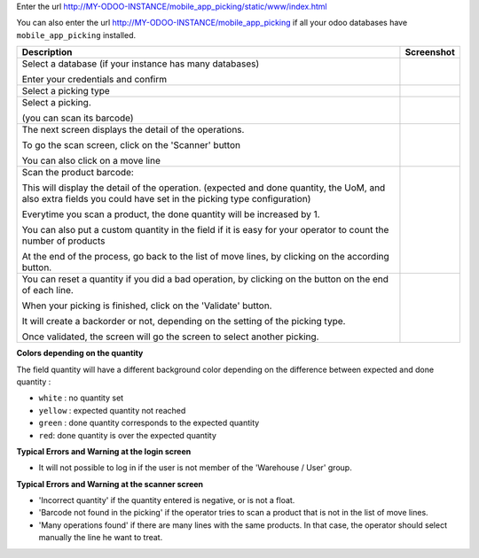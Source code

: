 Enter the url http://MY-ODOO-INSTANCE/mobile_app_picking/static/www/index.html

You can also enter the url http://MY-ODOO-INSTANCE/mobile_app_picking
if all your odoo databases have ``mobile_app_picking`` installed.

+----------------------------------------------+------------------------------+
| Description                                  | Screenshot                   |
+==============================================+==============================+
|                                              |                              |
| Select a database (if your instance          |  |authentication|            |
| has many databases)                          |                              |
|                                              |                              |
| Enter your credentials and confirm           |                              |
|                                              |                              |
+----------------------------------------------+------------------------------+
|                                              |                              |
| Select a picking type                        |  |list_picking_type|         |
|                                              |                              |
+----------------------------------------------+------------------------------+
|                                              |                              |
| Select a picking.                            | |list_picking|               |
|                                              |                              |
| (you can scan its barcode)                   |                              |
|                                              |                              |
+----------------------------------------------+------------------------------+
|                                              |                              |
| The next screen displays the detail of the   | |list_move_line|             |
| operations.                                  |                              |
|                                              |                              |
| To go the scan screen, click on the          |                              |
| 'Scanner' button                             |                              |
|                                              |                              |
| You can also click on a move line            |                              |
|                                              |                              |
+----------------------------------------------+------------------------------+
|                                              |                              |
| Scan the product barcode:                    | |scan_mode|                  |
|                                              |                              |
| This will display the detail of the          |                              |
| operation. (expected and done quantity,      |                              |
| the UoM, and also extra fields you could     |                              |
| have set in the picking type configuration)  |                              |
|                                              |                              |
| Everytime you scan a product, the done       |                              |
| quantity will be increased by 1.             |                              |
|                                              |                              |
| You can also put a custom quantity in the    |                              |
| field if it is easy for your operator        |                              |
| to count the number of products              |                              |
|                                              |                              |
| At the end of the process, go back to        |                              |
| the list of move lines, by clicking on       |                              |
| the according button.                        |                              |
|                                              |                              |
+----------------------------------------------+------------------------------+
|                                              |                              |
| You can reset a quantity if you did a bad    | |confirmation|               |
| operation, by clicking on the button on the  |                              |
| end of each line.                            |                              |
|                                              |                              |
| When your picking is finished, click on the  |                              |
| 'Validate' button.                           |                              |
|                                              |                              |
| It will create a                             |                              |
| backorder or not, depending on the           |                              |
| setting of the picking type.                 |                              |
|                                              |                              |
| Once validated, the screen will go the       |                              |
| screen to select another picking.            |                              |
+----------------------------------------------+------------------------------+

**Colors depending on the quantity**

The field quantity will have a different background color depending on the
difference between expected and done quantity :

* ``white`` : no quantity set
* ``yellow`` : expected quantity not reached
* ``green`` : done quantity corresponds to the expected quantity
* ``red``: done quantity is over the expected quantity

.. |authentication| image:: ../static/description/mobile_01_authentication.png
   :width: 300 px

.. |list_picking_type| image:: ../static/description/mobile_02_list_picking_type.png
   :width: 300 px

.. |list_picking| image:: ../static/description/mobile_03_list_picking.png
   :width: 300 px

.. |list_move_line| image:: ../static/description/mobile_04_list_move_line.png
   :width: 300 px

.. |scan_mode| image:: ../static/description/mobile_05_scan_mode.png
   :width: 300 px

.. |confirmation| image:: ../static/description/mobile_06_list_move_line_confirmation.png
   :width: 300 px


**Typical Errors and Warning at the login screen**

* It will not possible to log in if the user is not member of the
  'Warehouse / User' group.


**Typical Errors and Warning at the scanner screen**

* 'Incorrect quantity' if the quantity entered is negative, or is not a float.

* 'Barcode not found in the picking' if the operator tries to scan a product
  that is not in the list of move lines.

* 'Many operations found' if there are many lines with the same products.
  In that case, the operator should select manually the line he want to treat.
